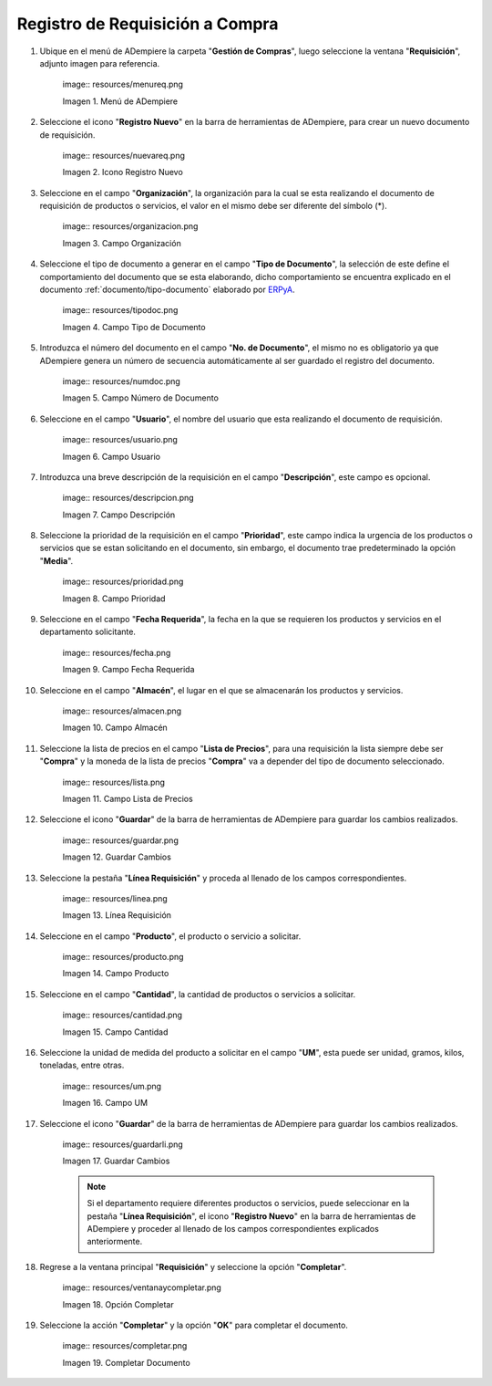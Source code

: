 .. _ERPyA: http://erpya.com
.. |Menú de ADempiere| image:: resources/menureq.png
.. |Icono Registro Nuevo| image:: resources/nuevareq.png
.. |Campo Organización| image:: resources/organizacion.png
.. |Campo Tipo de Documento| image:: resources/tipodoc.png
.. |Campo Número de Documento| image:: resources/numdoc.png
.. |Campo Usuario| image:: resources/usuario.png
.. |Campo Descripción| image:: resources/descripcion.png
.. |Campo Prioridad| image:: resources/prioridad.png
.. |Campo Fecha Requerida| image:: resources/fecha.png
.. |Campo Almacén| image:: resources/almacen.png
.. |Campo Lista de Precios| image:: resources/lista.png
.. |Guardar Cambios| image:: resources/guardar.png
.. |Línea Requisición| image:: resources/linea.png
.. |Campo Producto| image:: resources/producto.png
.. |Campo Cantidad| image:: resources/cantidad.png
.. |Campo UM| image:: resources/um.png
.. |Guardar Cambios 2| image:: resources/guardarli.png
.. |Opción Completar| image:: resources/ventanaycompletar.png
.. |Completar Documento| image:: resources/completar.png

.. _documento/requisición-compra:

**Registro de Requisición a Compra**
====================================

#. Ubique en el menú de ADempiere la carpeta "**Gestión de Compras**", luego seleccione la ventana "**Requisición**", adjunto imagen para referencia.

    |Menú de ADempiere| image:: resources/menureq.png
    
    Imagen 1. Menú de ADempiere

#. Seleccione el icono "**Registro Nuevo**" en la barra de herramientas de ADempiere, para crear un nuevo documento de requisición.

    |Icono Registro Nuevo| image:: resources/nuevareq.png
    
    Imagen 2. Icono Registro Nuevo

#. Seleccione en el campo "**Organización**", la organización para la cual se esta realizando el documento de requisición de productos o servicios, el valor en el mismo debe ser diferente del símbolo (*). 

    |Campo Organización| image:: resources/organizacion.png
    
    Imagen 3. Campo Organización

#. Seleccione el tipo de documento a generar en el campo "**Tipo de Documento**", la selección de este define el comportamiento del documento que se esta elaborando, dicho comportamiento se encuentra explicado en el documento :ref:`documento/tipo-documento` elaborado por `ERPyA`_.

    |Campo Tipo de Documento| image:: resources/tipodoc.png
    
    Imagen 4. Campo Tipo de Documento

#. Introduzca el número del documento en el campo "**No. de Documento**", el mismo no es obligatorio ya que ADempiere genera un número de secuencia automáticamente al ser guardado el registro del documento.

    |Campo Número de Documento| image:: resources/numdoc.png
    
    Imagen 5. Campo Número de Documento

#. Seleccione en el campo "**Usuario**", el nombre del usuario que esta realizando el documento de requisición.

    |Campo Usuario| image:: resources/usuario.png
    
    Imagen 6. Campo Usuario

#. Introduzca una breve descripción de la requisición en el campo "**Descripción**", este campo es opcional.

    |Campo Descripción| image:: resources/descripcion.png
    
    Imagen 7. Campo Descripción

#. Seleccione la prioridad de la requisición en el campo "**Prioridad**", este campo indica la urgencia de los productos o servicios que se estan solicitando en el documento, sin embargo, el documento trae predeterminado la opción "**Media**".

    |Campo Prioridad| image:: resources/prioridad.png
    
    Imagen 8. Campo Prioridad

#. Seleccione en el campo "**Fecha Requerida**", la fecha en la que se requieren los productos y servicios en el departamento solicitante.

    |Campo Fecha Requerida| image:: resources/fecha.png
    
    Imagen 9. Campo Fecha Requerida

#. Seleccione en el campo "**Almacén**", el lugar en el que se almacenarán los productos y servicios.

    |Campo Almacén| image:: resources/almacen.png
    
    Imagen 10. Campo Almacén

#. Seleccione la lista de precios en el campo "**Lista de Precios**", para una requisición la lista siempre debe ser "**Compra**" y la moneda de la lista de precios "**Compra**" va a depender del tipo de documento seleccionado.

    |Campo Lista de Precios| image:: resources/lista.png
    
    Imagen 11. Campo Lista de Precios

#. Seleccione el icono "**Guardar**" de la barra de herramientas de ADempiere para guardar los cambios realizados.

    |Guardar Cambios| image:: resources/guardar.png
    
    Imagen 12. Guardar Cambios

#. Seleccione la pestaña "**Línea Requisición**" y proceda al llenado de los campos correspondientes.

    |Línea Requisición| image:: resources/linea.png
    
    Imagen 13. Línea Requisición

#. Seleccione en el campo "**Producto**", el producto o servicio a solicitar.

    |Campo Producto| image:: resources/producto.png
    
    Imagen 14. Campo Producto

#. Seleccione en el campo "**Cantidad**", la cantidad de productos o servicios a solicitar.

    |Campo Cantidad| image:: resources/cantidad.png
    
    Imagen 15. Campo Cantidad

#. Seleccione la unidad de medida del producto a solicitar en el campo "**UM**", esta puede ser unidad, gramos, kilos, toneladas, entre otras.

    |Campo UM| image:: resources/um.png
    
    Imagen 16. Campo UM
    
#. Seleccione el icono "**Guardar**" de la barra de herramientas de ADempiere para guardar los cambios realizados.

    |Guardar Cambios 2| image:: resources/guardarli.png
    
    Imagen 17. Guardar Cambios
    
    .. note::
    
        Si el departamento requiere diferentes productos o servicios, puede seleccionar en la pestaña "**Línea Requisición**", el icono "**Registro Nuevo**" en la barra de herramientas de ADempiere y proceder al llenado de los campos correspondientes explicados anteriormente.

#. Regrese a la ventana principal "**Requisición**" y seleccione la opción "**Completar**".

    |Opción Completar| image:: resources/ventanaycompletar.png
    
    Imagen 18. Opción Completar

#. Seleccione la acción "**Completar**" y la opción "**OK**" para completar el documento.

    |Completar Documento| image:: resources/completar.png
    
    Imagen 19. Completar Documento
